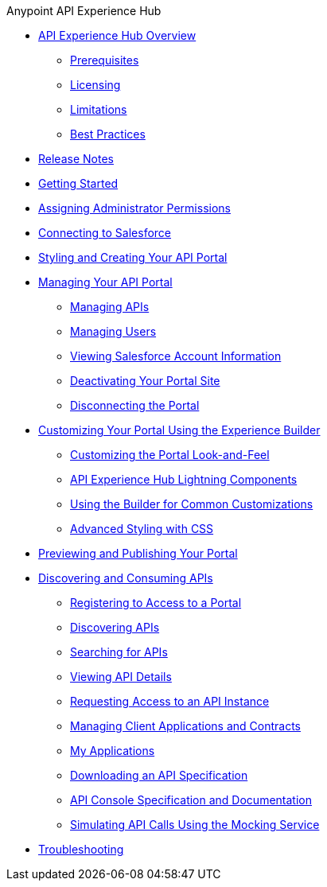 .Anypoint API Experience Hub
* xref:index.adoc[API Experience Hub Overview]
** xref:prerequisites.adoc[Prerequisites]
** xref:licensing.adoc[Licensing]
** xref:limitations.adoc[Limitations]
** xref:best-practices.adoc[Best Practices]
* xref:api-experience-hub-release-notes.adoc[Release Notes]
* xref:getting-started.adoc[Getting Started]
* xref:assigning-administrator-permissions.adoc[Assigning Administrator Permissions]
* xref:connecting-to-salesforce.adoc[Connecting to Salesforce]
* xref:styling-your-api-portal.adoc[Styling and Creating Your API Portal]
* xref:managing-your-portal.adoc[Managing Your API Portal]
** xref:managing-apis.adoc[Managing APIs]
** xref:managing-users.adoc[Managing Users]
** xref:viewing-salesforce-account-information.adoc[Viewing Salesforce Account Information]
** xref:deactivating-your-portal-site.adoc[Deactivating Your Portal Site]
** xref:disconnecting-the-portal.adoc[Disconnecting the Portal]
* xref:customizing-your-portal.adoc[Customizing Your Portal Using the Experience Builder]
** xref:look-and-feel-customization.adoc[Customizing the Portal Look-and-Feel]
** xref:api-experience-hub-lightning-components.adoc[API Experience Hub Lightning Components]
** xref:common-builder-customizations.adoc[Using the Builder for Common Customizations]
** xref:advanced-styling-with-css.adoc[Advanced Styling with CSS]

* xref:previewing-and-publishing-your-portal.adoc[Previewing and Publishing Your Portal]

* xref:discovering-and-consuming-apis.adoc[Discovering and Consuming APIs]
** xref:registering-for-access-to-portal.adoc[Registering to Access to a Portal]
** xref:discovering-apis.adoc[Discovering APIs]
** xref:searching-for-apis.adoc[Searching for APIs]
** xref:viewing-api-details.adoc[Viewing API Details]
** xref:requesting-access-to-an-api-instance.adoc[Requesting Access to an API Instance]
** xref:managing-client-applications-and-contracts.adoc[Managing Client Applications and Contracts]
** xref:my-applications.adoc[My Applications]
** xref:downloading-an-api-specification.adoc[Downloading an API Specification]
** xref:api-console-specification-and-documentation.adoc[API Console Specification and Documentation]
** xref:simulating-api-calls-using-the-mocking-service.adoc[Simulating API Calls Using the Mocking Service]
//* xref:known-issues.adoc[Known Issues]
* xref:troubleshooting.adoc[Troubleshooting]

